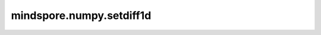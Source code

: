 mindspore.numpy.setdiff1d
=================================

.. py:function:: mindspore.numpy.setdiff1d(ar1, ar2, assume_unique=False)

    计算两个Tensor的差集。返回在 ``ar1`` 中，不在 ``ar2`` 中的唯一值。

    参数：
        - **ar1** (Union[int, float, bool, list, tuple, Tensor]) - 输入Tensor。
        - **ar2** (Union[int, float, bool, list, tuple, Tensor]) - 输入Tensor。
        - **assume_unique** (bool) - 如果为 ``True`` ，则假定输入Tensor没有重复元素，这可以加速计算。如果为 ``True`` 但 ``ar1`` 或 ``ar2`` 有重复元素时，可能会导致不正确的结果或超出范围的索引。默认值: ``False`` 。

    返回：
        一维Tensor，包含在 ``ar1`` 中但不在 ``ar2`` 中的值。当 ``assume_unique`` 为 ``False`` 时，结果会被排序，否则仅当输入已排序时才排序。

    异常：
        - **TypeError** - 如果输入的 ``ar1`` 或 ``ar2`` 不是类似数组的对象。
        - **TypeError** - 如果 ``assume_unique`` 不是bool类型。